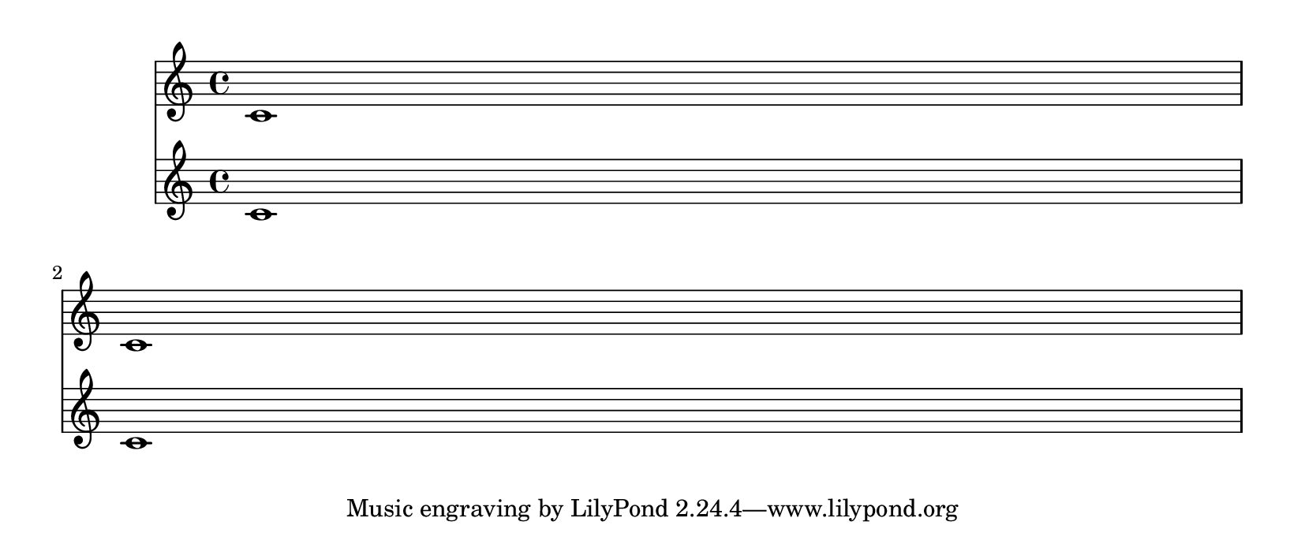 \version "2.13.37"

\header {
  texidoc = "minimum-distance within a system is correctly accounted for in page breaking."
}

\layout {
  \context {
    \Score
    \override VerticalAxisGroup #'next-staff-spacing = #'((space . 20) (stretchability . 0))
  }
}

music = { c'1 \break c'1 }

\book {
  \paper {
    paper-height = 9\cm
  }

  \score { << \new Staff \music \new Staff \music >> }
}

